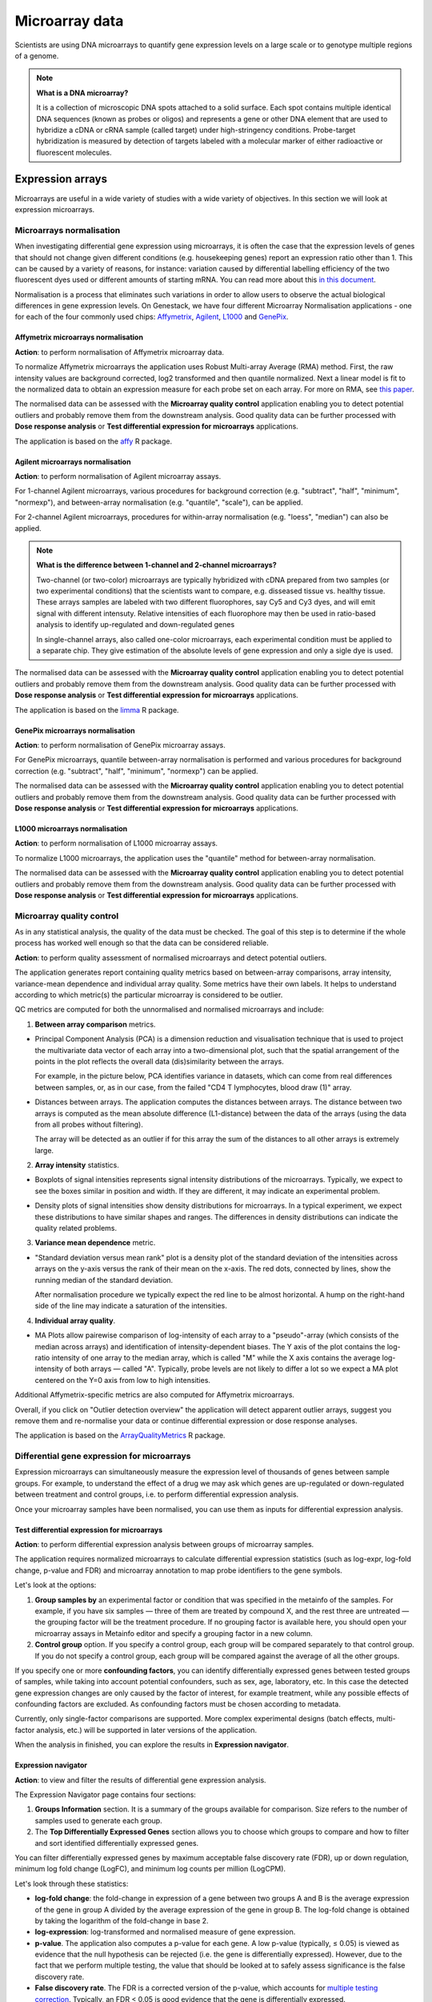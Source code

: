 Microarray data
---------------

Scientists are using DNA microarrays to quantify gene
expression levels on a large scale or to genotype multiple regions of a genome.

.. note:: **What is a DNA microarray?**

          It is a collection of microscopic DNA spots attached to a solid
          surface. Each spot contains multiple identical DNA sequences (known
          as probes or oligos) and represents a gene or other DNA element that
          are used to hybridize a cDNA or cRNA sample (called target) under
          high-stringency conditions. Probe-target hybridization is measured by
          detection of targets labeled with a molecular marker of either
          radioactive or fluorescent molecules.

Expression arrays
~~~~~~~~~~~~~~~~~

Microarrays are useful in a wide variety of studies with a wide variety of
objectives. In this section we will look at expression microarrays.

Microarrays normalisation
+++++++++++++++++++++++++

When investigating differential gene expression using microarrays, it is often
the case that the expression levels of genes that should not change given
different conditions (e.g. housekeeping genes) report an expression ratio
other than 1. This can be caused by a variety of reasons, for instance:
variation caused by differential labelling efficiency of the two fluorescent
dyes used or different amounts of starting mRNA. You can read more about this
`in this document`_.

.. _in this document: http://www.mrc-lmb.cam.ac.uk/genomes/madanm/microarray/chapter-final.pdf

Normalisation is a process that eliminates such variations in order to allow
users to observe the actual biological differences in gene expression levels.
On Genestack, we have four different Microarray Normalisation applications -
one for each of the four commonly used chips: Affymetrix_, Agilent_, L1000_
and GenePix_.

.. _Affymetrix: http://www.affymetrix.com/estore/
.. _Agilent: http://www.agilent.com/home/more-countries?currPageURL=http://www.agilent.com/home
.. _L1000: http://genometry.com/
.. _GenePix: https://www.moleculardevices.com/systems/microarray-scanners

Affymetrix microarrays normalisation
************************************

**Action**: to perform normalisation of Affymetrix microarray data.

To normalize Affymetrix microarrays the application uses Robust
Multi-array Average (RMA) method. First, the raw intensity values are background
corrected, log2 transformed and then quantile normalized. Next a linear model
is fit to the normalized data to obtain an expression measure for each probe
set on each array. For more on RMA, see `this paper`_.

.. _this paper: https://jhu.pure.elsevier.com/en/publications/exploration-normalization-and-summaries-of-high-density-oligonucl-5

The normalised data can be assessed with the **Microarray quality control** application 
enabling you to detect potential outliers and probably remove them from the
downstream analysis. Good quality data can be further processed with **Dose response analysis**
or **Test differential expression for microarrays** applications.

The application is based on the affy_ R package.

.. _affy: http://bioconductor.org/packages/release/bioc/html/affy.html

Agilent microarrays normalisation
*********************************

**Action**: to perform normalisation of Agilent microarray assays.

For 1-channel Agilent microarrays, various procedures for background
correction (e.g. "subtract", "half", "minimum", "normexp"), and between-array
normalisation (e.g. "quantile", "scale"), can be applied.

For 2-channel Agilent microarrays, procedures for within-array normalisation
(e.g. "loess", "median") can also be applied.

.. note:: **What is the difference between 1-channel and 2-channel microarrays?**

          Two-channel (or two-color) microarrays are typically hybridized with
          cDNA prepared from two samples (or two experimental conditions)
          that the scientists want to compare, e.g. disseased tissue vs.
          healthy tissue. These arrays samples are labeled with two different
          fluorophores, say Cy5 and Cy3 dyes, and will emit signal with
          different intensuty. Relative intensities of each fluorophore may then
          be used in ratio-based analysis to identify up-regulated and
          down-regulated genes

          In single-channel arrays, also called one-color microarrays, each
          experimental condition must be applied to a separate chip. They give
          estimation of the absolute levels of gene expression and only a sigle
          dye is used.

The normalised data can be assessed with the **Microarray quality control** application 
enabling you to detect potential outliers and probably remove them from the
downstream analysis. Good quality data can be further processed with **Dose response analysis**
or **Test differential expression for microarrays** applications.

The application is based on the `limma`_ R package.

.. _limma: https://www.bioconductor.org/packages/3.3/bioc/html/limma.html

GenePix microarrays normalisation
*********************************

**Action**: to perform normalisation of GenePix microarray assays.

For GenePix microarrays, quantile between-array normalisation is performed and
various procedures for background correction (e.g. "subtract", "half",
"minimum", "normexp") can be applied.

The normalised data can be assessed with the **Microarray quality control** application 
enabling you to detect potential outliers and probably remove them from the
downstream analysis. Good quality data can be further processed with **Dose response analysis**
or **Test differential expression for microarrays** applications.

L1000 microarrays normalisation
*******************************

**Action**: to perform normalisation of L1000 microarray assays.

To normalize L1000 microarrays, the application uses the "quantile" method
for between-array normalisation.

The normalised data can be assessed with the **Microarray quality control** application 
enabling you to detect potential outliers and probably remove them from the
downstream analysis. Good quality data can be further processed with **Dose response analysis**
or **Test differential expression for microarrays** applications.

Microarray quality control
++++++++++++++++++++++++++

As in any statistical analysis, the quality of the data must be checked. The
goal of this step is to determine if the whole process has worked well enough
so that the data can be considered reliable.

**Action**: to perform quality assessment of normalised microarrays and detect
potential outliers.

The application generates report containing quality metrics based on
between-array comparisons, array intensity, variance-mean dependence and
individual array quality. Some metrics have their own labels. It helps to
understand according to which metric(s) the particular microarray is
considered to be outlier.

.. image:: images/microarray_gc_report.png

QC metrics are computed for both the unnormalised and normalised microarrays
and include:

1. **Between array comparison** metrics.

- Principal Component Analysis (PCA) is a dimension reduction and visualisation
  technique that is used to project the multivariate data vector of each
  array into a two-dimensional plot, such that the spatial arrangement of the
  points in the plot reflects the overall data (dis)similarity between the
  arrays.

  For example, in the picture below, PCA identifies variance in datasets,
  which can come from real differences between samples, or, as in our case,
  from the failed "CD4 T lymphocytes, blood draw (1)" array.

.. image:: images/microarray_qc_pca.png

- Distances between arrays. The application computes the distances between
  arrays. The distance between two arrays is computed as the mean absolute
  difference (L1-distance) between the data of the arrays (using the data from
  all probes without filtering).

  The array will be detected as an outlier if for this array the sum of the
  distances to all other arrays is extremely large.

.. image:: images/microarrays_qc_distances_between_arrays.png

2. **Array intensity** statistics.

- Boxplots of signal intensities represents signal intensity distributions of
  the microarrays. Typically, we expect to see the boxes similar in position
  and width. If they are different, it may indicate an experimental problem.

.. image:: images/microarray_qc_boxplots_of_signal_intensities.png

- Density plots of signal intensities show density distributions for
  microarrays. In a typical experiment, we expect these distributions to have
  similar shapes and ranges. The differences in density distributions can
  indicate the quality related problems.

.. image:: images/microarray_qc_density_plots_of_signal_intensities.png

3. **Variance mean dependence** metric.

- "Standard deviation versus mean rank" plot is a density plot of the standard
  deviation of the intensities across arrays on the y-axis versus the rank of
  their mean on the x-axis. The red dots, connected by lines, show the running
  median of the standard deviation.

  After normalisation procedure we typically expect the red line to be almost
  horizontal. A hump on the right-hand side of the line may indicate a
  saturation of the intensities.

.. image:: images/microarray_qc_standard_deviation_vs_mean_rank.png

4. **Individual array quality**.

- MA Plots allow pairewise comparison of log-intensity of each array to a
  "pseudo"-array (which consists of the median across arrays) and
  identification of intensity-dependent biases. The Y axis of the plot
  contains the log-ratio intensity of one array to the median array, which is
  called "M" while the X axis contains the average log-intensity of both
  arrays — called "A". Typically, probe levels are not likely to differ a lot
  so we expect a MA plot centered on the Y=0 axis from low to high intensities.

.. image:: images/microarray_qc_MA_plot.png

Additional Affymetrix-specific metrics are also computed for Affymetrix
microarrays.

Overall, if you click on "Outlier detection overview" the application will
detect apparent outlier arrays, suggest you remove them and re-normalise
your data or continue differential expression or dose response analyses.

.. image:: images/microarray_gc_report_outlier.png

The application is based on the ArrayQualityMetrics_ R package.

.. _ArrayQualityMetrics: https://www.bioconductor.org/packages/release/bioc/html/arrayQualityMetrics.html

.. add information about icons:
.. On the left panel, you can see which symbols correspond to which QC criteria
.. e.g. the barcode symbol corresponds to distribution of signal intensities.
.. If a sample fails a QC criterion, the corresponding symbol will be attached to it

Differential gene expression for microarrays
++++++++++++++++++++++++++++++++++++++++++++

Expression microarrays can simultaneously measure the expression level of
thousands of genes between sample groups. For example, to understand the effect
of a drug we may ask which genes are up-regulated or down-regulated between
treatment and control groups, i.e. to perform differential expression analysis.

Once your microarray samples have been normalised, you can use them as inputs
for differential expression analysis.

Test differential expression for microarrays
********************************************

**Action**: to perform differential expression analysis between groups of
microarray samples.

The application requires normalized microarrays to calculate differential
expression statistics (such as log-expr, log-fold change, p-value and
FDR) and microarray annotation to map probe identifiers to the gene symbols.

Let's look at the options:

1. **Group samples by** an experimental factor or condition that was specified
   in the metainfo of the samples. For example, if you have six samples —
   three of them are treated by compound X, and the rest three are untreated — the
   grouping factor will be the treatment procedure. If no grouping factor is
   available here, you should open your microarray assays in Metainfo editor
   and specify a grouping factor in a new column.
2. **Control group** option. If you specify a control group, each group will be
   compared separately to that control group. If you do not specify a control
   group, each group will be compared against the average of all the other groups.

If you specify one or more **confounding factors**, you can identify differentially
expressed genes between tested groups of samples, while taking into account potential
confounders, such as sex, age, laboratory, etc. In this case the detected gene
expression changes are only caused by the factor of interest, for example treatment,
while any possible effects of confounding factors are excluded. As confounding factors
must be chosen according to metadata.

Currently, only single-factor comparisons are supported. More complex
experimental designs (batch effects, multi-factor analysis,
etc.) will be supported in later versions of the application.

When the analysis in finished, you can explore the results in **Expression navigator**.

.. image:: images/en_microarrays.png

Expression navigator
********************

**Action**: to view and filter the results of differential gene expression
analysis.

.. image:: images/en_microarrays_app_page.png

The Expression Navigator page contains four sections:

1. **Groups Information** section. It is a summary of the groups available for
   comparison. Size refers to the number of samples used to generate each
   group.

2. The **Top Differentially Expressed Genes** section allows you to choose which
   groups to compare and how to filter and sort identified differentially
   expressed genes.

.. image:: images/en_microarrays_DE_genes_table.png

You can filter differentially expressed genes by maximum acceptable false discovery rate (FDR), up
or down regulation, minimum log fold change (LogFC), and minimum log counts
per million (LogCPM).

.. image:: images/en_microarrays_filtering.png

Let's look through these statistics:

- **log-fold change**: the fold-change in expression of a gene between two
  groups A and B is the average expression of the gene in group A divided by
  the average expression of the gene in group B. The log-fold change is
  obtained by taking the logarithm of the fold-change in base 2.

- **log-expression**: log-transformed and normalised measure of gene expression.

- **p-value**. The application also computes a p-value for each gene. A low
  p-value (typically, ≤ 0.05) is viewed as evidence that the null hypothesis
  can be rejected (i.e. the gene is differentially expressed). However, due to
  the fact that we perform multiple testing, the value that should be looked at
  to safely assess significance is the false discovery rate.

- **False discovery rate**. The FDR is a corrected version of the p-value,
  which accounts for `multiple testing correction`_. Typically, an FDR <
  0.05 is good evidence that the gene is differentially expressed.

.. _multiple testing correction: https://en.wikipedia.org/wiki/Multiple_comparisons_problem#Correction

Moreover, you can sort the differentially expressed genes by these statistics, clicking the small
arrows near the name of the metric in the table.

.. image:: images/en_microarrays_sorting.png

The buttons at the bottom of the section allow you to refresh the list based on
your filtering criteria or clear your selection.

3. The top right section contains a **boxplot of expression levels**. Each
   colour corresponds to a gene. Each boxplot corresponds to the distribution
   of a gene's expression levels in a group, and coloured circles represent the
   expression value of a specific gene in a specific sample.

.. image:: images/en_microarrays_boxplots.png

4. The bottom-right section contains a **search box** that allows you to look
   for specific genes of interest. You can look up genes by gene symbol, with
   autocomplete. You can search for any gene (not only those that are visible
   with the current filters).

.. image:: images/en_microarrays_search_genes.png


Differential expression similarity search
+++++++++++++++++++++++++++++++++++++++++

**Action**: to find existing differential expression results with similar differential expression patterns.

To run the application select one of the following inputs:

1. **Gene List** — a file containing list of genes in .grp, .tsv, .txt, .xls formats.

2. **Gene Expression Signature** — a list of genes with expression pattern specific to a phenotype (cell type or disease) and represented by LogFC values.
The gene expression signature files can be used for more accurate similarity
comparisons. The Gene Expression Signatures can be imported in .tsv, .txt or .xls.

Genes in the imported files can be represented by any standard identifier such as Ensembl or Entrez,
or by gene names. Make sure that organism is specified in the metadata so that the
right dictionary for species is applied because the same gene names can be used for different organism species.
Annotations can be also imported together with Gene list or Gene Expression Signature.

3. **Differential Expression Statistics** — existing differential expression analysis results.

Click **Get genes from file** button to select a file including the list of genes that will
be used to find a match for an input file. Gene list, Gene Expression Signature or
Differential Expression Statistics file can be used. Then, pick up one or more genes which
differential expression pattern you are interested in.

The application compares the selected input to the existing transcriptomic patterns obtained
for chemical compounds in different concentrations based on the genes. For each contrast, it estimates the significance
of similarity by calculating a p-value, and adjusted p-value for multiple hypothesis testing
(FDR, False Discovery Rate). Specify **Max FDR** to filter out insignificant results
(default value is 0,1). A gene is considered as differentially expressed if its FDR calculated in
the differential expression analysis is lower than the user-specified MaxFDR.

Depending on the input different similarity metrics are calculated:

- *Gene signature* is compared to other imported gene signatures and sets of differentially expressed genes obtained with Test Differential Expression Analysis application.

- For *a gene list*, the application performs **Fisher’s hypergeometric test** between the input list against each gene signature and against each set of differentially expressed genes available on the platform. The p-values calculated in these tests are then adjusted using the Benjamini-Hochberg correction FDR.

- For *a gene expression signature*, the application compares the Log FC values performing equivalence test, namely **Two One-Sided T-tests** (TOST), and **Pearson’s correlation**.

Furthermore, the application performs *compound search by similarity of chemical structures*.
If a Chebi structure of a compound is available in metainfo for both the input and target files,
the `Tanimoto coefficient`_ between the structures is computed.
This coefficient shows how many common structural features two chemical
structures have based on their chemical fingerprints. The fingerprint is
a 2D chemical structure converted so that presence of a particular structural feature is indicated.
A Tanimoto score ranges from 0 to 1, and the value equal to 1 indicates that the two structures
are very similar.

.. _Tanimoto coefficient: https://en.wikipedia.org/wiki/Jaccard_index#Tanimoto_similarity_and_distance

.. Don't understand this statement from the Chebi manual. What is "path depth of eight"?:

.. However, as the fingerprints are calculated on a chemical structure path depth of eight it means that many
.. structures will have similar fingerprints and very high similarity scores even though they
.. might not be very structurally similar.

The results are represented by an interactive table including the following information:

- *File* links to either the imported gene signature or the dataset that the gene signature is derived from. In the latter case, it also includes the derived differential expression report and the dose response report (if available);

- *Compound* shows the compound name and its ChEBI chemical structure (if available);

- *Assays* column shows how many case and control samples participated in the differential expression analysis;

- *Group* provides the name of the differential expression analysis contrast (e.g. dose 30µM vs dose 0µM). Hover over to learn more about each group;

- *Genes* shows the number of genes of the input signature that overlap with the found gene signature. Click the number to explore sortable table with statistics for each found gene, such as LogFC, Log Expr and FDR;

- *FDR(TOST or Fisher)* columns includes adjusted p-values  representing the significance of similarity between contrasts being tested;

- *Corr* columns reflects correlation of the signatures (if log-fold change values are available);

- *ChemSim* shows chemical similarity score comparing the chemical structure of the target and query compounds, if applicable (0 means no similarity, and 1 means identical chemical structure);

- *A bar chart*  that represents log-fold change values for the found signatures, where blues colour is used for upregulation, while red represents downregulation.

The results can then be sorted and filtered by **Max FDR** (maximum FDR), **Min Abs Corr**
(minimum absolute correlation), **Min ChemSim** (minimum chemical similarity), and
**Experiment name** or **compound**.

You can export the results using the **Download as .tsv** link at the bottom of the page.


Compound dose response analysis
+++++++++++++++++++++++++++++++

Dose response analyser
**********************

**Action**: to find compound dosages at which genes start to show significant expression
changes, i.e. the Benchmark Doses (BMDs). Genes that are differentially
expressed between different doses are then analysed for pathway enrichment
analysis; the application reports affected pathways and the average BMD of
the genes involved in it.

This application takes as input normalised microarray data and performs dose
response analysis. It requires a microarray annotation file to map probe
identifiers to gene symbols (you can upload your own or use a publicly
available one). It also requires a pathway annotation file to perform pathway
enrichment analysis. Pathway files from Wikipathways are pre-loaded in the
system.

The first step of the analysis is to identify genes that are significantly
differentially expressed across doses. Once these are detected, multiple dose
response models are fitted to each significant genes and statistics are
recorded about the fits.

The following options can be configured in the application:

1. The **FDR filter for differentially expressed genes** specifies the False
   Discovery Rate threshold above which genes should be discarded from the differential
   expression analysis (default: FDR < 0.1)

2. **Metainfo key for dose value**. This option specifies the metainfo key storing the
   dose levels corresponding to each sample, as a numeric value. If no such attribute
   is present in your data, you need to open your microarray assays in the
   Metainfo editor and add it there.


For each gene, the application fits different regression models (linear, quadratic and Emax)
to describe the expression profiles of the significant genes as a function of the dose.
Then, an optimal model is suggested based on the **Akaike Information Criterion (AIC)**, that
reflects the compromise between the complexity of a model and its “goodness-of-fit”.
A model with the highest AIC is considered “the best”, however a difference in AIC that is less
than 2 is not significant enough models with these AIC should also be considered as good.

Mathematically AIC can be defined as:

**AIC = 2(k - ln(L))**,

where k is the number of parameters of the model, and ln(L) is the log-likelihood of the model.


Besides, for each gene, based on the optimal model, the **benchmark dose (BMD)** is computed.

Following the method described in the `Benchmark Dose Software (BMDS) user manual`_ the benchmark
dose can be estimated as follows:

.. check ->

**|m(d)-m(0)| = 1.349σ0**,

where m(d) is the expected gene expression at dose d, σ0 is the standard deviation of the response
at dose 0, which we approximate by the sample standard deviation of the model residuals.

Moreover, for each gene, a differential expression p-value is computed using family-wise F-test
across all pairs of contrasts of the form "dose[n+1] - dose[n]" for n from 0 to
<number of doses - 1>. Multiple testing correction is then performed and genes
that pass the user-defined FDR threshold are categorised as differentially expressed.

Differentially expressed genes are then processed by gene set enrichment analysis. For each
enriched pathway, the average and standard deviation of the BMDs of its genes are computed.

The application is based on the `limma`_ R package.

.. _limma: https://www.bioconductor.org/packages/3.3/bioc/html/limma.html
.. _Benchmark Dose Software (BMDS) user manual: https://www.epa.gov/bmds/benchmark-dose-software-bmds-user-manual

Dose response analysis viewer
*****************************

**Action**: to display dose response curves and benchmark doses for
differentially expressed genes and enriched pathways. Note that if no
gene passed the FDR threshold specified in the dose response analysis
application, the application will report the 1,000 genes with the smallest
unadjusted p-values.

.. image:: images/dose_response_analysis_report.png

Various regression models (linear, quadratic and Emax) are fitted for each
identified differentially expressed gene to describe its expression profile as a function of the
dose. These results are presented in an interactive table.

.. image:: images/dose_response_analysis_table.png

The table includes information about:

- *PROBE ID* – chip-specific identifier of the microarray probe;
- *GENE* – the gene symbol corresponding to that probe (according to the
  microarray annotation file). Clicking on the gene name will show you a list
  of associated gene ontology (GO) terms;

.. image:: images/dose_response_analysis_gene_ontology.png

- *BMD* – the benchmark dose, corresponding to the dose above which the
  corresponding gene shows a significant change in expression, according to the
  best-fitting of the 3 models used. It is calculated using the following
  formula:

  Let m(d) be the expected gene expression at dose d. The BMD then satisfies
  the following equation: | m(BMD)-m(0) | = 1.349*σ. In this formula, σ is the
  standard deviation of the response at dose 0, which we approximate by the
  sample standard deviation of the model residuals.

- *BEST MODEL* – the model with the optimal Akaike Information Criterion (AIC)
  among the 3 models that were fitted for the gene; the AIC rewards models
  with small residuals and penalizes models with many coefficients, to avoid
  overfitting;
- *MEAN EXPR* – average expression of the gene across all doses;
- *T* – the moderated t-statistic computed by limma to test for differential
  expression of the gene;
- *P* – unadjusted p-value testing for differential expression of the gene
  across doses;
- *FDR* – false discovery rate (p-value, adjusted for multiple testing);
- *B* – B statistic computed by limma to test for differential expression of
  the gene. Mathematically, this can be interpreted as the log-odds that the
  gene is differentially expressed.

Here are examples of dose response curves as they are displayed in the
application:

.. image:: images/dose_response_analysis_plot.png

In the "Pathways" tab, you can see a list of significantly enriched pathways,
based on the detected differentially expressed genes and the pathway annotation
file supplied to the analysis application.

.. image:: images/dose_response_analysis_pathways.png

The table includes:

- *PATHWAY* – pathway name, e.g. "Iron metabolism in placenta";
- *SIZE* – pathway size, i.e. how many genes are involved in the given pathway;
- *DE GENES* – how many pathway genes are found to be differentially expressed
  in our data. Clicking on the specific pathway takes you to the "Genes" tab
  where you can get expression profiles and regression curves for the differentially genes.
- *P* – p-value;
- *FDR* – false discovey rate value;
- *BMD* – the pathway BMD is computed as the average of the BMDs of the
  significant genes involved in this pathway, computed with the model yielding
  the best AIC;
- *BMD SD* – BMD standard deviation.
